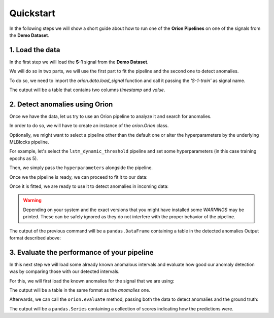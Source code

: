 .. _quickstart:

Quickstart
==========

In the following steps we will show a short guide about how to run one of the **Orion Pipelines**
on one of the signals from the **Demo Dataset**.

1. Load the data
----------------

In the first step we will load the **S-1** signal from the **Demo Dataset**.

We will do so in two parts, we will use the first part to fit the
pipeline and the second one to detect anomalies.

To do so, we need to import the `orion.data.load_signal` function and call it passing the `'S-1-train'` as signal name.

.. ipython:: python
    :okwarning:

	from orion.data import load_signal

	train_data = load_signal('S-1-train')

	train_data.head()

The output will be a table that contains two columns `timestamp` and `value`.

2. Detect anomalies using Orion
-------------------------------

Once we have the data, let us try to use an Orion pipeline to analyze it and search for anomalies.

In order to do so, we will have to create an instance of the `orion.Orion` class.

.. ipython:: python
    :okwarning:

	from orion import Orion

	orion = Orion()

Optionally, we might want to select a pipeline other than the default one or alter the hyperparameters by the underlying MLBlocks pipeline.

For example, let's select the ``lstm_dynamic_threshold`` pipeline and set some hyperparameters (in this case training epochs as 5).

.. ipython:: python
    :okwarning:

    hyperparameters = {
        'keras.Sequential.LSTMTimeSeriesRegressor#1': {
            'epochs': 5
        }
    }

Then, we simply pass the ``hyperparameters`` alongside the pipeline.

.. ipython:: python
    :okwarning:

    orion = Orion(
        pipeline='lstm_dynamic_threshold',
        hyperparameters=hyperparameters
    )

Once we the pipeline is ready, we can proceed to fit it to our data:

.. ipython:: python
    :okwarning:

	orion.fit(train_data)


Once it is fitted, we are ready to use it to detect anomalies in incoming data:

.. ipython:: python
    :okwarning:

	new_data = load_signal('S-1-new')
	anomalies = orion.detect(new_data)

.. warning::

	Depending on your system and the exact versions that you might have installed some *WARNINGS* may be printed. These can be safely ignored as they do not interfere with the proper behavior of the pipeline.

The output of the previous command will be a ``pandas.DataFrame`` containing a table in the detected anomalies
Output format described above:

.. ipython:: python
    :okwarning:

    anomalies


3. Evaluate the performance of your pipeline
--------------------------------------------

In this next step we will load some already known anomalous intervals and evaluate how
good our anomaly detection was by comparing those with our detected intervals.

For this, we will first load the known anomalies for the signal that we are using:

.. ipython:: python
    :okwarning:

	from orion.data import load_anomalies

	ground_truth = load_anomalies('S-1')

	ground_truth

The output will be a table in the same format as the `anomalies` one.

Afterwards, we can call the ``orion.evaluate`` method, passing both the data to detect anomalies and the ground truth:

.. ipython:: python
    :okwarning:

	scores = orion.evaluate(new_data, ground_truth)
	scores

The output will be a ``pandas.Series`` containing a collection of scores indicating how the predictions were.
